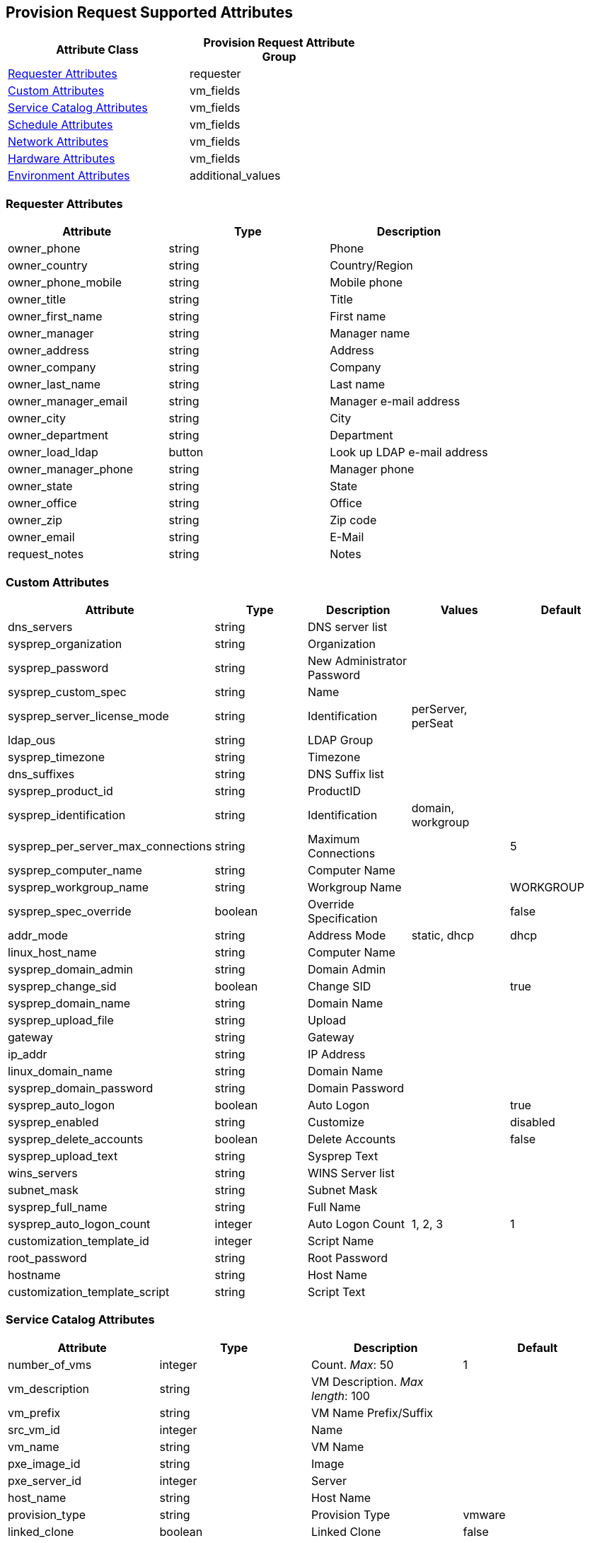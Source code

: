 
[[provision-request-supported-attributes]]
== Provision Request Supported Attributes

[options="header",width="60%,20%"]
|=====================================================================================
| Attribute Class                                               | Provision Request Attribute Group
| link:#requester-attributes[Requester Attributes]              | requester
| link:#custom-attributes[Custom Attributes]                    | vm_fields
| link:#service-catalog-attributes[Service Catalog Attributes]  | vm_fields
| link:#schedule-attributes[Schedule Attributes]                | vm_fields
| link:#network-attributes[Network Attributes]                  | vm_fields
| link:#hardware-attributes[Hardware Attributes]                | vm_fields
| link:#environment-attributes[Environment Attributes]          | additional_values
|=====================================================================================

[[requester-attributes]]
=== Requester Attributes

[cols="1<,1<,3<",options="header",]
|=====================
| Attribute | Type | Description
| owner_phone | string | Phone
| owner_country | string | Country/Region
| owner_phone_mobile | string | Mobile phone
| owner_title | string | Title
| owner_first_name | string | First name
| owner_manager | string | Manager name
| owner_address | string | Address
| owner_company | string | Company
| owner_last_name | string | Last name
| owner_manager_email | string | Manager e-mail address
| owner_city | string | City
| owner_department | string | Department
| owner_load_ldap | button | Look up LDAP e-mail address
| owner_manager_phone | string | Manager phone
| owner_state | string | State
| owner_office | string | Office
| owner_zip | string | Zip code
| owner_email | string | E-Mail
| request_notes | string | Notes
|=====================

[[custom-attributes]]
=== Custom Attributes

[cols="1<,1<,3<,2<,1<",options="header",]
|=====================
| Attribute | Type | Description | Values | Default
| dns_servers | string | DNS server list | |
| sysprep_organization | string | Organization | |
| sysprep_password | string | New Administrator Password | |
| sysprep_custom_spec | string | Name | |
| sysprep_server_license_mode | string | Identification | perServer, perSeat |
| ldap_ous | string | LDAP Group | |
| sysprep_timezone | string | Timezone | |
| dns_suffixes | string | DNS Suffix list | |
| sysprep_product_id | string | ProductID | |
| sysprep_identification | string | Identification | domain, workgroup |
| sysprep_per_server_max_connections | string | Maximum Connections | | 5
| sysprep_computer_name | string | Computer Name | |
| sysprep_workgroup_name | string | Workgroup Name | | WORKGROUP
| sysprep_spec_override | boolean | Override Specification | | false
| addr_mode | string | Address Mode | static, dhcp | dhcp
| linux_host_name | string | Computer Name | |
| sysprep_domain_admin | string | Domain Admin | |
| sysprep_change_sid | boolean | Change SID | | true
| sysprep_domain_name | string | Domain Name | |
| sysprep_upload_file | string | Upload | |
| gateway | string | Gateway | |
| ip_addr | string | IP Address | |
| linux_domain_name | string | Domain Name | |
| sysprep_domain_password | string | Domain Password | |
| sysprep_auto_logon | boolean | Auto Logon | | true
| sysprep_enabled | string | Customize | | disabled
| sysprep_delete_accounts | boolean | Delete Accounts | | false
| sysprep_upload_text | string | Sysprep Text | |
| wins_servers | string | WINS Server list | |
| subnet_mask | string | Subnet Mask | |
| sysprep_full_name | string | Full Name | |
| sysprep_auto_logon_count | integer | Auto Logon Count | 1, 2, 3 | 1
| customization_template_id | integer | Script Name | |
| root_password | string | Root Password | |
| hostname | string | Host Name | |
| customization_template_script | string | Script Text | |
|=====================

[[service-catalog-attributes]]
=== Service Catalog Attributes

[cols="1<,1<,3<",options="header",]
|=====================
| Attribute | Type | Description | Default
| number_of_vms | integer | Count. _Max_: 50 | 1
| vm_description | string | VM Description. _Max length_: 100 |
| vm_prefix | string | VM Name Prefix/Suffix | 
| src_vm_id | integer | Name |
| vm_name | string | VM Name |
| pxe_image_id | string | Image |
| pxe_server_id | integer | Server |
| host_name | string | Host Name |
| provision_type | string | Provision Type | vmware
| linked_clone | boolean | Linked Clone | false
| snapshot | string | Snapshot |
| vm_filter | integer | Filter |
|=====================

[[schedule-attributes]]
=== Schedule Attributes

[cols="1<,1<,3<,2<,1<",options="header",]
|=====================
| Attribute | Type | Description | Values | Default
| schedule_type | string | When to Provision | schedule, immediately (_On Approval_) | immediately
| vm_auto_start | boolean | Power on virtual machines after creation | | true
| schedule_time | time | Time to Provision on | |
| retirement | integer | Time until Retirement | 0 (_Indefinite_), 1.month, 3.months, 6.months | 0
| retirement_warn | integer | Retirement Warning | 1.week, 2.weeks, 30.days | 1.week
|=====================

[[network-attributes]]
=== Network Attributes

[cols="1<,1<,3<",options="header",]
|=====================
| Attribute | Type | Description
| vlan | string | vLan
| mac_address | string | MAC Address
|=====================

[[hardware-attributes]]
=== Hardware Attributes

[cols="1<,1<,3<,2<,1<",options="header",]
|=====================
| Attribute | Type | Description | Values | Default
| disk_format | string | Disk Format | thick, thin, unchanged | unchanged
| cpu_limit | integer | CPU (MHz) | |
| memory_limit | integer | Memory (MB) | |
| number_of_sockets | integer | Number of Sockets | 1, 2, 4, 8 | 1
| cores_per_socket | integer | Cores per Socket | 1, 2, 4, 8 | 1
| cpu_reserve | integer | CPU (MHz) | |
| vm_memory | string | Memory (MB) | 1024, 2048, 4096 | 1024
| memory_reserve | integer | Memory (MB) | |
| network_adapters | integer | Network Adapters | 1, 2, 3, 4 | 1
|=====================

[[environment-attributes]]
=== Environment Attributes

These attributes cannot be passed directly. To use these attributes, provide them in
the *additional_values* attribute group and have customization methods use them and modify
the request accordingly.

[cols="1<,1<,3<,2<,1<",options="header",]
|=====================
| Attribute | Type | Description | Values | Default
| new_datastore_grow_increment | integer | Grow Increment (GB) | |
| new_datastore_create | boolean | Create Datastore | | false
| placement_cluster_name | integer | Name | |
| new_datastore_aggregate | string | Aggregate | |
| new_datastore_max_size | integer | Max Size (GB) | |
| new_datastore_storage_controller | string | Controller | |
| cluster_filter | integer | Filter | |
| host_filter | integer | Filter | |
| ds_filter | integer | Filter | |
| new_datastore_volume | string | Volume | |
| placement_host_name | integer | Name | |
| placement_ds_name | integer | Name | |
| new_datastore_fs_type | string | FS Type | NFS, VMFS | NFS
| rp_filter | integer | Filter | |
| new_datastore_thin_provision | string | Thin Provision | |
| placement_auto | boolean | Choose Automatically | | false
| new_datastore_size | integer | Size (GB) | |
| new_datastore_autogrow | string | Autogrow | | false
| placement_folder_name | integer | Name | |
| new_datastore_name | string | Name | |
| placement_rp_name | integer | Name | |
| placement_dc_name | integer | Name | |
|=====================

